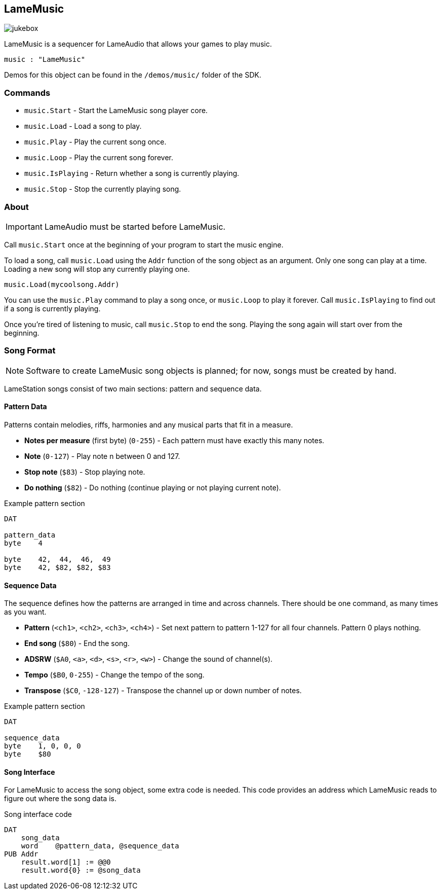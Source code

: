 == LameMusic

image:jukebox.png[]

LameMusic is a sequencer for LameAudio that allows your games to play music.

[source, language='obj']
----
music : "LameMusic"
----

Demos for this object can be found in the `/demos/music/` folder of the SDK.

=== Commands

- `music.Start` - Start the LameMusic song player core.
- `music.Load` - Load a song to play.
- `music.Play` - Play the current song once.
- `music.Loop` - Play the current song forever.
- `music.IsPlaying` - Return whether a song is currently playing.
- `music.Stop` - Stop the currently playing song.

=== About

[IMPORTANT]
LameAudio must be started before LameMusic.

Call `music.Start` once at the beginning of your program to start the music engine.

To load a song, call `music.Load` using the `Addr` function of the song object as an argument.  Only one song can play at a time. Loading a new song will stop any currently playing one.

[source, language='pub']
----
music.Load(mycoolsong.Addr)
----

You can use the `music.Play` command to play a song once, or `music.Loop` to play it forever. Call `music.IsPlaying` to find out if a song is currently playing.

Once you're tired of listening to music, call `music.Stop` to end the song. Playing the song again will start over from the beginning.

=== Song Format

[NOTE]
Software to create LameMusic song objects is planned; for now, songs must be created by hand.

LameStation songs consist of two main sections: pattern and sequence data.

==== Pattern Data

Patterns contain melodies, riffs, harmonies and any musical parts that fit in a measure.

- *Notes per measure* (first byte) (`0-255`) - Each pattern must have exactly this many notes.
- *Note* (`0-127`) - Play note n between 0 and 127.
- *Stop note* (`$83`) - Stop playing note.
- *Do nothing* (`$82`) - Do nothing (continue playing or not playing current note).

[source]
.Example pattern section
----
DAT

pattern_data
byte    4

byte    42,  44,  46,  49
byte    42, $82, $82, $83
----

==== Sequence Data

The sequence defines how the patterns are arranged in time and across channels. There should be one command, as many times as you want.

- *Pattern* (`<ch1>`, `<ch2>`, `<ch3>`, `<ch4>`) - Set next pattern to pattern 1-127 for all four channels. Pattern 0 plays nothing.
- *End song* (`$80`) - End the song.
- *ADSRW* (`$A0`, `<a>`, `<d>`, `<s>`, `<r>`, `<w>`) - Change the sound of channel(s).
- *Tempo* (`$B0`, `0-255`) - Change the tempo of the song.
- *Transpose* (`$C0`, `-128-127`) - Transpose the channel up or down number of notes.

[source]
.Example pattern section
----
DAT

sequence_data
byte    1, 0, 0, 0
byte    $80
----

==== Song Interface

For LameMusic to access the song object, some extra code is needed. This code provides an address which LameMusic reads to figure out where the song data is.

.Song interface code
----
DAT
    song_data
    word    @pattern_data, @sequence_data
PUB Addr
    result.word[1] := @@0
    result.word{0} := @song_data
----
